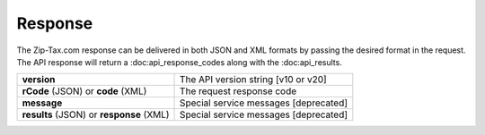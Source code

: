 Response
========

The Zip-Tax.com response can be delivered in both JSON and XML formats by passing the desired format in the request. The API response will return a :doc:api_response_codes along with the :doc:api_results.

+------------------------------------------+---------------------------------------+
| **version**                              | The API version string [v10 or v20]   |
+------------------------------------------+---------------------------------------+
| **rCode** (JSON) or **code** (XML)       | The request response code             |
+------------------------------------------+---------------------------------------+
| **message**                              | Special service messages [deprecated] |
+------------------------------------------+---------------------------------------+
| **results** (JSON) or **response** (XML) | Special service messages [deprecated] |
+------------------------------------------+---------------------------------------+

